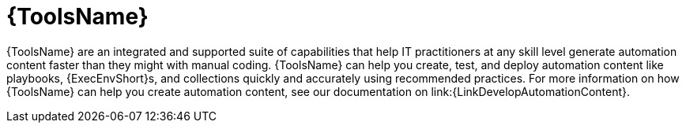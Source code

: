 :_mod-docs-content-type: CONCEPT

[id="con-gs-developer-tools"]

= {ToolsName}

{ToolsName} are an integrated and supported suite of capabilities that help IT practitioners at any skill level generate automation content faster than they might with manual coding. 
{ToolsName} can help you create, test, and deploy automation content like playbooks, {ExecEnvShort}s, and collections quickly and accurately using recommended practices. For more information on how {ToolsName} can help you create automation content, see our documentation on link:{LinkDevelopAutomationContent}.